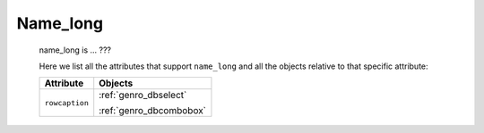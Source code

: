 .. _genro_name_long:

===========
 Name_long
===========

	name_long is ... ???

	Here we list all the attributes that support ``name_long`` and all the objects relative to that specific attribute:
	
	+--------------------+-------------------------+
	|   Attribute        |   Objects               |
	+====================+=========================+
	| ``rowcaption``     |  :ref:`genro_dbselect`  |
	|                    |                         |
	|                    |  :ref:`genro_dbcombobox`|
	+--------------------+-------------------------+
	
